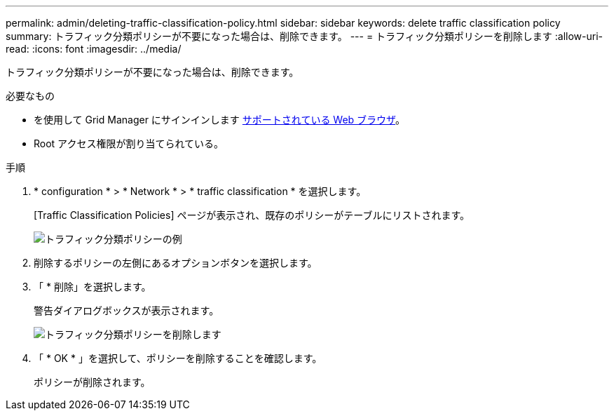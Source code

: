 ---
permalink: admin/deleting-traffic-classification-policy.html 
sidebar: sidebar 
keywords: delete traffic classification policy 
summary: トラフィック分類ポリシーが不要になった場合は、削除できます。 
---
= トラフィック分類ポリシーを削除します
:allow-uri-read: 
:icons: font
:imagesdir: ../media/


[role="lead"]
トラフィック分類ポリシーが不要になった場合は、削除できます。

.必要なもの
* を使用して Grid Manager にサインインします xref:../admin/web-browser-requirements.adoc[サポートされている Web ブラウザ]。
* Root アクセス権限が割り当てられている。


.手順
. * configuration * > * Network * > * traffic classification * を選択します。
+
[Traffic Classification Policies] ページが表示され、既存のポリシーがテーブルにリストされます。

+
image::../media/traffic_classification_policies_main_screen_w_examples.png[トラフィック分類ポリシーの例]

. 削除するポリシーの左側にあるオプションボタンを選択します。
. 「 * 削除」を選択します。
+
警告ダイアログボックスが表示されます。

+
image::../media/traffic_classification_policy_delete.png[トラフィック分類ポリシーを削除します]

. 「 * OK * 」を選択して、ポリシーを削除することを確認します。
+
ポリシーが削除されます。


